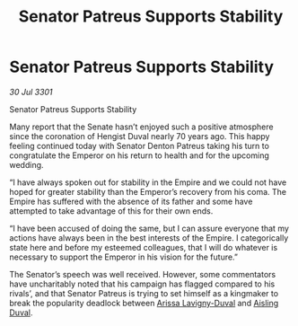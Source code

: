 :PROPERTIES:
:ID:       c232ddbd-308a-4579-85ac-c44b06dbcd14
:END:
#+title: Senator Patreus Supports Stability
#+filetags: :galnet:

* Senator Patreus Supports Stability

/30 Jul 3301/

Senator Patreus Supports Stability 
 
Many report that the Senate hasn’t enjoyed such a positive atmosphere since the coronation of Hengist Duval nearly 70 years ago. This happy feeling continued today with Senator Denton Patreus taking his turn to congratulate the Emperor on his return to health and for the upcoming wedding. 

“I have always spoken out for stability in the Empire and we could not have hoped for greater stability than the Emperor’s recovery from his coma. The Empire has suffered with the absence of its father and some have attempted to take advantage of this for their own ends. 

“I have been accused of doing the same, but I can assure everyone that my actions have always been in the best interests of the Empire. I categorically state here and before my esteemed colleagues, that I will do whatever is necessary to support the Emperor in his vision for the future.” 

The Senator’s speech was well received. However, some commentators have uncharitably noted that his campaign has flagged compared to his rivals’, and that Senator Patreus is trying to set himself as a kingmaker to break the popularity deadlock between [[id:34f3cfdd-0536-40a9-8732-13bf3a5e4a70][Arissa Lavigny-Duval]] and [[id:b402bbe3-5119-4d94-87ee-0ba279658383][Aisling Duval]].
